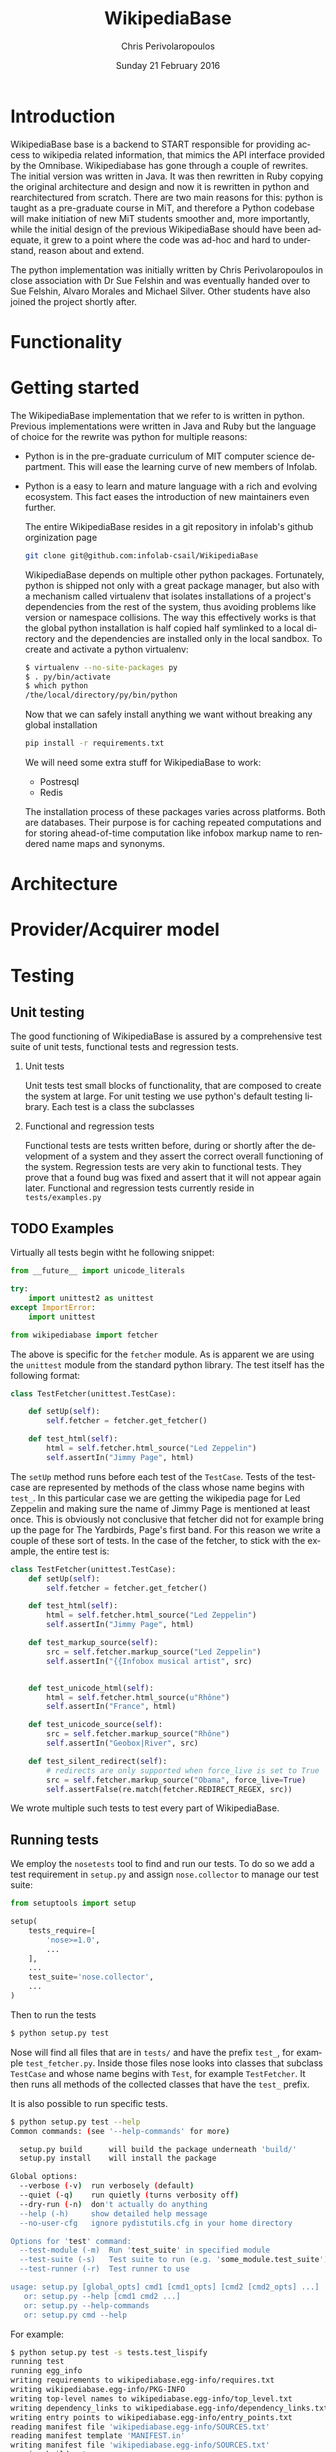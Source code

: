 #+TITLE:       WikipediaBase
#+AUTHOR:      Chris Perivolaropoulos
#+DATE:        Sunday 21 February 2016
#+EMAIL:       cperivol@csail.mit.edu
#+DESCRIPTION: START's backend for wikipedia
#+KEYWORDS:
#+LANGUAGE:    en
#+OPTIONS:     H:2 num:t toc:t \n:nil @:t ::t |:t ^:t f:t TeX:t
#+STARTUP:     showall

* Introduction

  WikipediaBase base is a backend to START responsible for providing
  access to wikipedia related information, that mimics the API
  interface provided by the Omnibase. Wikipediabase has gone through a
  couple of rewrites. The initial version was written in Java. It was
  then rewritten in Ruby copying the original architecture and design
  and now it is rewritten in python and rearchitectured from
  scratch. There are two main reasons for this: python is taught as a
  pre-graduate course in MiT, and therefore a Python codebase will make
  initiation of new MiT students smoother and, more importantly, while
  the initial design of the previous WikipediaBase should have been
  adequate, it grew to a point where the code was ad-hoc and hard to
  understand, reason about and extend.

  The python implementation was initially written by Chris
  Perivolaropoulos in close association with Dr Sue Felshin and was
  eventually handed over to Sue Felshin, Alvaro Morales and Michael
  Silver. Other students have also joined the project shortly after.

* Functionality

  #+INCLUDE: functionality.org

* Getting started

  The WikipediaBase implementation that we refer to is written in
  python. Previous implementations were written in Java and Ruby but
  the language of choice for the rewrite was python for multiple
  reasons:


  - Python is in the pre-graduate curriculum of MIT computer science
    department. This will ease the learning curve of new members of
    Infolab.
  - Python is a easy to learn and mature language with a rich and
    evolving ecosystem. This fact eases the introduction of new
    maintainers even further.


   The entire WikipediaBase resides in a git repository in infolab's
   github orginization page

   #+BEGIN_SRC sh
     git clone git@github.com:infolab-csail/WikipediaBase
   #+END_SRC


   WikipediaBase depends on multiple other python
   packages. Fortunately, python is shipped not only with a great
   package manager, but also with a mechanism called virtualenv that
   isolates installations of a project's dependencies from the rest of
   the system, thus avoiding problems like version or namespace
   collisions. The way this effectively works is that the global
   python installation is half copied half symlinked to a local
   directory and the dependencies are installed only in the local
   sandbox. To create and activate a python virtualenv:

   #+BEGIN_SRC sh
   $ virtualenv --no-site-packages py
   $ . py/bin/activate
   $ which python
   /the/local/directory/py/bin/python
   #+END_SRC

   Now that we can safely install anything we want without breaking
   any global installation

   #+BEGIN_SRC sh
   pip install -r requirements.txt
   #+END_SRC

   We will need some extra stuff for WikipediaBase to work:

   - Postresql
   - Redis

   The installation process of these packages varies across
   platforms. Both are databases. Their purpose is for caching
   repeated computations and for storing ahead-of-time computation
   like infobox markup name to rendered name maps and synonyms.

* Architecture

  #+INCLUDE: architecture.org

* Provider/Acquirer model

  #+INCLUDE: provider.org

* Testing
** Unit testing

   The good functioning of WikipediaBase is assured by a
   comprehensive test suite of unit tests, functional tests and
   regression tests.

*** Unit tests

    Unit tests test small blocks of functionality, that are composed
    to create the system at large. For unit testing we use python's
    default testing library. Each test is a class the subclasses

*** Functional and regression tests

    Functional tests are tests written before, during or shortly
    after the development of a system and they assert the correct
    overall functioning of the system. Regression tests are very akin
    to functional tests. They prove that a found bug was fixed and
    assert that it will not appear again later. Functional and
    regression tests currently reside in =tests/examples.py=

** TODO Examples

   Virtually all tests begin witht he following snippet:

   #+BEGIN_SRC python
     from __future__ import unicode_literals

     try:
         import unittest2 as unittest
     except ImportError:
         import unittest

     from wikipediabase import fetcher
   #+END_SRC

   The above is specific for the =fetcher= module. As is apparent we
   are using the =unittest= module from the standard python
   library. The test itself has the following format:

   #+BEGIN_SRC python
     class TestFetcher(unittest.TestCase):

         def setUp(self):
             self.fetcher = fetcher.get_fetcher()

         def test_html(self):
             html = self.fetcher.html_source("Led Zeppelin")
             self.assertIn("Jimmy Page", html)

   #+END_SRC

   The =setUp= method runs before each test of the =TestCase=. Tests
   of the testcase are represented by methods of the class whose name
   begins with =test_=. In this particular case we are getting the
   wikipedia page for Led Zeppelin and making sure the name of Jimmy
   Page is mentioned at least once. This is obviously not conclusive
   that fetcher did not for example bring up the page for The
   Yardbirds, Page's first band. For this reason we write a couple of
   these sort of tests. In the case of the fetcher, to stick with the
   example, the entire test is:

   #+BEGIN_SRC python
     class TestFetcher(unittest.TestCase):
         def setUp(self):
             self.fetcher = fetcher.get_fetcher()

         def test_html(self):
             html = self.fetcher.html_source("Led Zeppelin")
             self.assertIn("Jimmy Page", html)

         def test_markup_source(self):
             src = self.fetcher.markup_source("Led Zeppelin")
             self.assertIn("{{Infobox musical artist", src)


         def test_unicode_html(self):
             html = self.fetcher.html_source(u"Rhône")
             self.assertIn("France", html)

         def test_unicode_source(self):
             src = self.fetcher.markup_source("Rhône")
             self.assertIn("Geobox|River", src)

         def test_silent_redirect(self):
             # redirects are only supported when force_live is set to True
             src = self.fetcher.markup_source("Obama", force_live=True)
             self.assertFalse(re.match(fetcher.REDIRECT_REGEX, src))
   #+END_SRC

   We wrote multiple such tests to test every part of WikipediaBase.

** Running tests

   We employ the =nosetests= tool to find and run our tests. To do so
   we add a test requirement in =setup.py= and assign =nose.collector=
   to manage our test suite:

   #+BEGIN_SRC python
     from setuptools import setup

     setup(
         tests_require=[
             'nose>=1.0',
             ...
         ],
         ...
         test_suite='nose.collector',
         ...
     )
   #+END_SRC

   Then to run the tests

   #+BEGIN_SRC sh
     $ python setup.py test
   #+END_SRC

   Nose will find all files that are in =tests/= and have the prefix
   =test_=, for example =test_fetcher.py=. Inside those files nose
   looks into classes that subclass =TestCase= and whose name begins
   with =Test=, for example =TestFetcher=. It then runs all methods of
   the collected classes that have the =test_= prefix.

   It is also possible to run specific tests.

   #+BEGIN_SRC sh
     $ python setup.py test --help
     Common commands: (see '--help-commands' for more)

       setup.py build      will build the package underneath 'build/'
       setup.py install    will install the package

     Global options:
       --verbose (-v)  run verbosely (default)
       --quiet (-q)    run quietly (turns verbosity off)
       --dry-run (-n)  don't actually do anything
       --help (-h)     show detailed help message
       --no-user-cfg   ignore pydistutils.cfg in your home directory

     Options for 'test' command:
       --test-module (-m)  Run 'test_suite' in specified module
       --test-suite (-s)   Test suite to run (e.g. 'some_module.test_suite')
       --test-runner (-r)  Test runner to use

     usage: setup.py [global_opts] cmd1 [cmd1_opts] [cmd2 [cmd2_opts] ...]
        or: setup.py --help [cmd1 cmd2 ...]
        or: setup.py --help-commands
        or: setup.py cmd --help
   #+END_SRC

   For example:

   #+BEGIN_SRC sh
     $ python setup.py test -s tests.test_lispify
     running test
     running egg_info
     writing requirements to wikipediabase.egg-info/requires.txt
     writing wikipediabase.egg-info/PKG-INFO
     writing top-level names to wikipediabase.egg-info/top_level.txt
     writing dependency_links to wikipediabase.egg-info/dependency_links.txt
     writing entry points to wikipediabase.egg-info/entry_points.txt
     reading manifest file 'wikipediabase.egg-info/SOURCES.txt'
     reading manifest template 'MANIFEST.in'
     writing manifest file 'wikipediabase.egg-info/SOURCES.txt'
     running build_ext
     test_bool (tests.test_lispify.TestLispify) ... ok
     test_bool_with_typecode (tests.test_lispify.TestLispify) ... ok
     test_date_multiple_voting (tests.test_lispify.TestLispify) ... ok
     test_date_simple (tests.test_lispify.TestLispify) ... ok
     test_date_with_range (tests.test_lispify.TestLispify) ... ok
     test_dict (tests.test_lispify.TestLispify) ... ok
     test_dict_with_escaped_string (tests.test_lispify.TestLispify) ... ok
     test_dict_with_list (tests.test_lispify.TestLispify) ... ok
     test_double_nested_list (tests.test_lispify.TestLispify) ... ok
     test_error (tests.test_lispify.TestLispify) ... ok
     test_error_from_exception (tests.test_lispify.TestLispify) ... ok
     test_keyword (tests.test_lispify.TestLispify) ... ok
     test_keyword_with_typecode (tests.test_lispify.TestLispify) ... ok
     test_list (tests.test_lispify.TestLispify) ... ok
     test_list_of_dict (tests.test_lispify.TestLispify) ... ok
     test_list_of_dict_with_typecode (tests.test_lispify.TestLispify) ... ok
     test_list_with_typecode (tests.test_lispify.TestLispify) ... ok
     test_nested_list (tests.test_lispify.TestLispify) ... ok
     test_none (tests.test_lispify.TestLispify) ... ok
     test_none_with_typecode (tests.test_lispify.TestLispify) ... ok
     test_number (tests.test_lispify.TestLispify) ... ok
     test_number_with_typecode (tests.test_lispify.TestLispify) ... ok
     test_string (tests.test_lispify.TestLispify) ... ok
     test_string_escaped (tests.test_lispify.TestLispify) ... ok
     test_string_not_keyword (tests.test_lispify.TestLispify) ... ok
     test_string_with_typecode (tests.test_lispify.TestLispify) ... ok
     test_unicode_string (tests.test_lispify.TestLispify) ... ok

     ----------------------------------------------------------------------
     Ran 27 tests in 0.047s

     OK
   #+END_SRC

* Synonyms

  Before we talk about synonyms it is important to concretely define
  symbols in the context of the omnibase universe:

  #+BEGIN_QUOTE
  Symbols are identifiers of "objects" in a data source. (The term
  "symbol" is unfortunate, since it has so many meanings in computer
  science, but we're stuck with it for historical reasons.)
  #+END_QUOTE

  Since language tends to have multiple ways of referring to the same
  things, defining aliases for symbols is imperative.

  #+BEGIN_QUOTE
  Synonyms are names which users can use to refer to symbols. (The
  term "synonym" is unfortunate, because this is really a one-way
  mapping -"gloss" would be a better term but we're stuck with
  "synonym" for hysterical raisins.)
  #+END_QUOTE

  The definition of synonyms is the job of the backend
  itself. Therefore it is the job of WikipediaBase to define the set
  of synonyms required.

** Good/Bad synonyms

   There are rules to what is considered a good and what a bad
   synonym. In short synonyms:

   - Should not lead with articles ("the", "a", "an")
   - Should not lead with "File:" or "TimedText:".
   - Should not fragment anchors. Eg "Alexander_Pushkin#Legacy"
   - Should not start with the following:
     - "List of "
     - "Lists of "
     - "Wikipedia: "
     - "Category: "
     - ":Category: "
     - "User: "
     - "Image: "
     - "Media: "
     - "Arbitration in location"
     - "Communications in location"
     - "Constitutional history of location"
     - "Economy of location"
     - "Demographics of location"
     - "Foreign relations of location"
     - "Geography of location"
     - "History of location"
     - "Military of location"
     - "Politics of location"
     - "Transport in location"
     - "Outline of topic"

   - Should not match =\d\d\d\d in location= or =location in \d\d\d\d=
   - Should not be names of disabiguation pages. To make this
     inclusive for all relevant pages, including typos, that means
     symbols that match =\([Dd]isambig[^)]*\)=
   - Synonyms that both a) could be mistaken for ones that start with
     articles and b) might subsume something useful. That means that
     for example "A. House" (synonym of "Abraham House") is
     disqualified because it might mislead START in the case of
     questions like "How much does a house cost in the Silicon
     Valley?". On the other hand "a priori" can be kept because there
     are no sensible queries where "a" is an article before "priori".

** Synonym generation

   To accommodate these restrictions two methods are
   employed. Disqualification and modification of synonym
   candidates. First modification is attempted and if that fails we
   disqualify. The rules for modification are as follows:

   - Strip determiners (articles) that are at the beginning of a
     synonym (or would be at the beginning if not for punctuation):
     - "A "
     - "An "
     - "The "
     - '(The) '
     - The&nbsp;
     - etc.

   - Generate both versions, with and without paren. Eg given symbol
     "Raven (journal)" generate both:
       - "Raven (journal)"
       - "Raven"

   - Generate before and after slash, but not the original symbol, e.g.:
     - Given symbol "Russian language/Russian alphabet" generate both
       - "Russian language"
       - "Russian alphabet"

   - Reverse inverted synonyms with commas. Eg given synonym "Congo,
     Democratic Republic Of The" invert it to get "Democratic
     Republic Of The Congo"

   - As usual, get rid of leading articles if necessary. Eg given
     synonym "Golden ratio, the" replace it with "the Golden ratio",
     then strip articles to get: "Golden ratio" same goes for a, an,
     etc.

   This way we generate an initial set of synonyms from the name of
   the object itself. Furthermore we can generate a set of synonyms
   from wikipedia redirects to the article. Wikipedia kindly provides
   an SQL dump for all redirects.

   To load the table, in your database where you have loaded the
   wikipedia data, you should load the redirects table:

   #+BEGIN_SRC sh
     wget https://dumps.wikimedia.org/enwiki/latest/enwiki-latest-redirect.sql.gz \
       -O redirect.sql.gz && gzcat redirect.sql.gz | mysql
   #+END_SRC

   And then from the SQL db to find all (good and bad) synonyms to
   Bill Clinton you can:

  #+BEGIN_SRC sql
    mysql> select page_title, rd_title from redirect join page on rd_from = page_id and (rd_title = "Bill_Clinton" or page_title = "Bill_Clinton");
    +-------------------------------------+--------------+
    | page_title                          | rd_title     |
    +-------------------------------------+--------------+
    | BillClinton                         | Bill_Clinton |
    | William_Jefferson_Clinton           | Bill_Clinton |
    | President_Clinton                   | Bill_Clinton |
    | William_Jefferson_Blythe_IV         | Bill_Clinton |
    | Bill_Blythe_IV                      | Bill_Clinton |
    | Clinton_Gore_Administration         | Bill_Clinton |
    | Buddy_(Clinton's_dog)               | Bill_Clinton |
    | Bill_clinton                        | Bill_Clinton |
    | William_Jefferson_Blythe_III        | Bill_Clinton |
    | President_Bill_Clinton              | Bill_Clinton |
    | Bull_Clinton                        | Bill_Clinton |
    | Clinton,_Bill                       | Bill_Clinton |
    | William_clinton                     | Bill_Clinton |
    | 42nd_President_of_the_United_States | Bill_Clinton |
    | Bill_Jefferson_Clinton              | Bill_Clinton |
    | William_J._Clinton                  | Bill_Clinton |
    | Billl_Clinton                       | Bill_Clinton |
    | Bill_Clinton\                       | Bill_Clinton |
    | Bill_Clinton's_Post_Presidency      | Bill_Clinton |
    | Bill_Clinton's_Post-Presidency      | Bill_Clinton |
    | Klin-ton                            | Bill_Clinton |
    | Bill_J._Clinton                     | Bill_Clinton |
    | William_Jefferson_"Bill"_Clinton    | Bill_Clinton |
    | William_Blythe_III                  | Bill_Clinton |
    | William_J._Blythe                   | Bill_Clinton |
    | William_J._Blythe_III               | Bill_Clinton |
    | Bil_Clinton                         | Bill_Clinton |
    | WilliamJeffersonClinton             | Bill_Clinton |
    | William_J_Clinton                   | Bill_Clinton |
    | Bill_Clinton's_sex_scandals         | Bill_Clinton |
    | Billy_Clinton                       | Bill_Clinton |
    | Willam_Jefferson_Blythe_III         | Bill_Clinton |
    | William_"Bill"_Clinton              | Bill_Clinton |
    | Billll_Clinton                      | Bill_Clinton |
    | Bill_Klinton                        | Bill_Clinton |
    | William_Clinton                     | Bill_Clinton |
    | Willy_Clinton                       | Bill_Clinton |
    | William_Jefferson_(Bill)_Clinton    | Bill_Clinton |
    | Bubba_Clinton                       | Bill_Clinton |
    | MTV_president                       | Bill_Clinton |
    | MTV_President                       | Bill_Clinton |
    | The_MTV_President                   | Bill_Clinton |
    | Howard_G._Paster                    | Bill_Clinton |
    | Clintonesque                        | Bill_Clinton |
    | William_Clinton                     | Bill_Clinton |
    | William_Jefferson_Clinton           | Bill_Clinton |
    +-------------------------------------+--------------+
    46 rows in set (11.77 sec)
#+END_SRC

* Backend databases

  Wikipediabase uses primarily a remote data store that implements the
  mediawiki interface and attempts to deal with the arising
  performance issues by aggressively caching pages to a backend
  key-value based database. The interface with the database is
  abstracted by using a python-style dictionary interface, which is
  implemented in =persistentkv.py=. Implemented backends are presented
  below, but it is trivial to provide any backend one can come up
  with.

  Another feature that the interface to the database should be able to
  handle is the encoding of the saved objects. Because virtually all
  of the stored data is text, the underlying database should be able
  to reliably retrieve exactly the text that was saved, taking into
  account the encoding. Because of DBM's limitation that keys should
  only be ASCII encoded the base class for interfacing with the
  database, =EncodedDict=, implements the =_encode_key= and
  =_decode_key= methods (that default to identity functions) to
  provide an easy hook for implementations to deal with this possible
  issue.

** DBM

   Several dbm implementations are provided by the python standard
   library. None of the implementations shipped with python are part
   of the python standard library itself however. Some of the DBM
   implementations that are available via the standard python library
   are:

   - AnyDBM
   - GNU DBM
   - Berkeley DBM

   It is worth noting that the performance and smooth functioning of
   these libraries is highly dependent on the underlying platform.

   As mentioned above, the interface classes to DBM transcode keys to
   ASCII. The precise way that is done is:

   #+BEGIN_SRC python
         def _encode_key(self, key):
             if isinstance(key, unicode):
                 return key.encode('unicode_escape')

             return str(key)

         def _decode_key(self, key):
             return key.decode('unicode_escape')

   #+END_SRC

** SQLite

   SQLite was also considered as caching backend
   database. Unfortunately it's perfomance for our particular purpose
   was disappointing.

   We used a very thin wrapper, =sqlitedict=, to get a key-value
   interface to SQLite -- a relational database. The related
   WikipediaBase code is very short:

   #+BEGIN_SRC python
     from sqlitedict import SqliteDict

     class SqlitePersistentDict(EncodedDict):
         def __init__(self, filename, configuration=configuration):
             if not filename.endswith('.sqlite'):
                 filename += '.sqlite'

             db = SqliteDict(filename)
             super(SqlitePersistentDict, self).__init__(db)

         def sync(self):
             self.db.close()
             super(SqlitePersistentDict, self).sync()
   #+END_SRC

   Below are two benchmark functions that will read/write 100000 times
   to a key-value database.

   #+BEGIN_SRC python
     def benchmark_write(dic, times=100000):
         for i in xrange(times):
             dic['o' + str(i)] = str(i) * 1000

     def benchmark_read(dic, times=100000):
         for i in xrange(times):
             dic['o' + str(i)]
   #+END_SRC

   And here they are run over memory based =tmpfs= on deban.

   #+BEGIN_SRC python
     >>> import timeit
     >>> sqlkv = SqlitePersistentDict('/tmp/bench1.sqlite')
     >>> timeit.timeit(lambda : benchmark_write(sqlkv), number=100)
     10.847157955169678
     >>> timeit.timeit(lambda : benchmark_read(sqlkv), number=100)
     18.88098978996277
     >>> dbmkv = DbmPersistentDict('/tmp/bench.dbm')
     >>> timeit.timeit(lambda : benchmark_write(dbmkv), number=100)
     0.18030309677124023
     >>> timeit.timeit(lambda : benchmark_read(dbmkv), number=100)
     0.14914202690124512
   #+END_SRC

   The DBM database is nearly 10 times faster than sqlite. The
   difference in perfomance is due to the different committing
   policies of the two. It might be possible to callbrate SQLite to be
   as fast as DBM but not in any trivial way.

** Other backends

   Other backends were considered, most notably Redis which was
   actually implemented shortly after the project handoff by Alvaro
   Morales. The reason we did not initially use it was that it is
   modeled as a server-client which adds complexity to an aspect of
   the system that should be as simple as possible. Another reason for
   our initial skepticism towards third party -- ie. not shipped with
   python -- databases was to avoid extra dependencies, especially
   when they are the cool database du jour.

* Data sources
** HTML and MediaWiki API

   The initial approach to getting the data is to retrieve the normal
   HTML versions of wikipedia articles and using edit pages to
   retrieve the mediawiki markup. We invariably use the original
   wikipedia.org site for performance reasons (See wikipedia-mirror
   runtime performance section).

   Mediawiki provides a RESTful API for all the required
   functionality. The basic premise is that one can send requests with
   =POST= or =GET= methods and get a response formulated in XML or
   JSON. The prefered response type for WikipediaBase was sending
   =GET= HTTP requests to receive =JSON= data. =GET= was selected
   because it is explicitly suggested in the mediawiki API page
   because caching happens at the HTTP level.

   #+BEGIN_QUOTE
   Per the HTTP specification, POST requests cannot be
   cached. Therefore, whenever you're reading data from the web
   service API, you should use GET requests, not POST.

   Also note that a request cannot be served from cache unless the URL is
   exactly the same. If you make a request for
   api.php?....titles=Foo|Bar|Hello, and cache the result, then a request
   for api.php?....titles=Hello|Bar|Hello|Foo will not go through the
   cache  even though MediaWiki returns the same data!
   #+END_QUOTE

   =JSON= was selected simply because the python =json= package in the
   standard library is much easier to use than =lxml=, the library we
   use for XML/HTML parsing.

** Dumps / Database

   Direct interface with a local database, besides caching using mdb
   and/or sqlite was not implemented as part of the thesis. However
   shotrly after caching and compile time data pools in redis and
   postrgres were implemented.

* Date parser
  #+INCLUDE: dateparser.org
* COMMENT Future
** Configuration
*** Persistence
*** Pass by reference
*** Lenses
*** Laziness
**** Referential (Ref - Items)
**** Computational
** START deployment
** Test suites
** Bugs
** Answer hierarchy
